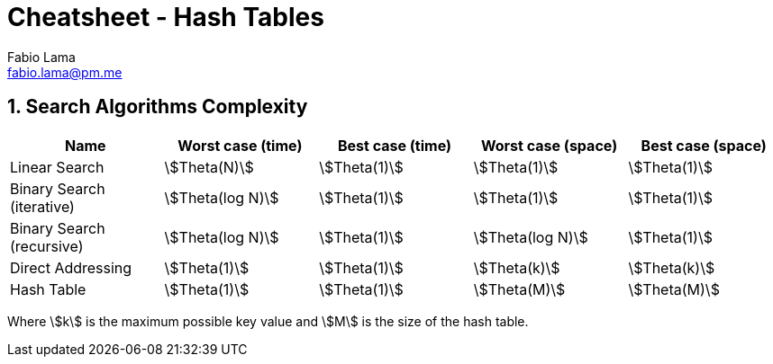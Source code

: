 = Cheatsheet - Hash Tables
Fabio Lama <fabio.lama@pm.me>
:description: Module: CM2035 Algorithms and Data Structures II, started April 2024
:doctype: article
:sectnums: 4
:toclevels: 4
:stem:

== Search Algorithms Complexity

|===
|Name |Worst case (time) |Best case (time)| Worst case (space) |Best case (space)

|Linear Search
|stem:[Theta(N)]
|stem:[Theta(1)]
|stem:[Theta(1)]
|stem:[Theta(1)]

|Binary Search (iterative)
|stem:[Theta(log N)]
|stem:[Theta(1)]
|stem:[Theta(1)]
|stem:[Theta(1)]

|Binary Search (recursive)
|stem:[Theta(log N)]
|stem:[Theta(1)]
|stem:[Theta(log N)]
|stem:[Theta(1)]

|Direct Addressing
|stem:[Theta(1)]
|stem:[Theta(1)]
|stem:[Theta(k)]
|stem:[Theta(k)]

|Hash Table
|stem:[Theta(1)]
|stem:[Theta(1)]
|stem:[Theta(M)]
|stem:[Theta(M)]
|===

Where stem:[k] is the maximum possible key value and stem:[M] is the size of the hash table.
